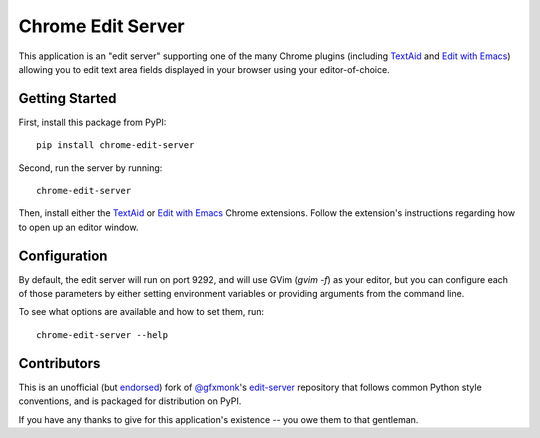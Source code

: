 Chrome Edit Server
==================

.. image:: https://travis-ci.org/coddingtonbear/chrome-edit-server.svg?branch=master
    :target: https://travis-ci.org/coddingtonbear/chrome-edit-server

This application is an "edit server" supporting one of the many Chrome plugins
(including `TextAid <https://chrome.google.com/webstore/detail/textaid/ppoadiihggafnhokfkpphojggcdigllp>`_
and `Edit with Emacs <https://chrome.google.com/webstore/detail/edit-with-emacs/ljobjlafonikaiipfkggjbhkghgicgoh>`_)
allowing you to edit text area fields displayed in your browser using your editor-of-choice.

Getting Started
---------------

First, install this package from PyPI::

    pip install chrome-edit-server

Second, run the server by running::

    chrome-edit-server

Then, install either the `TextAid <https://chrome.google.com/webstore/detail/textaid/ppoadiihggafnhokfkpphojggcdigllp>`_
or `Edit with Emacs <https://chrome.google.com/webstore/detail/edit-with-emacs/ljobjlafonikaiipfkggjbhkghgicgoh>`_ 
Chrome extensions.  Follow the extension's instructions regarding how to open up an editor window.

Configuration
-------------

By default, the edit server will run on port 9292, and will use GVim (`gvim -f`)
as your editor, but you can configure each of those parameters by either setting
environment variables or providing arguments from the command line.

To see what options are available and how to set them, run::

  chrome-edit-server --help

Contributors
------------

This is an unofficial (but `endorsed <https://github.com/gfxmonk/edit-server/pull/5#issuecomment-53051767>`_) fork of
`@gfxmonk <https://github.com/gfxmonk>`_'s `edit-server <https://github.com/gfxmonk/edit-server>`_ repository that follows
common Python style conventions, and is packaged for distribution on PyPI.

If you have any thanks to give for this application's existence -- you owe them
to that gentleman.
